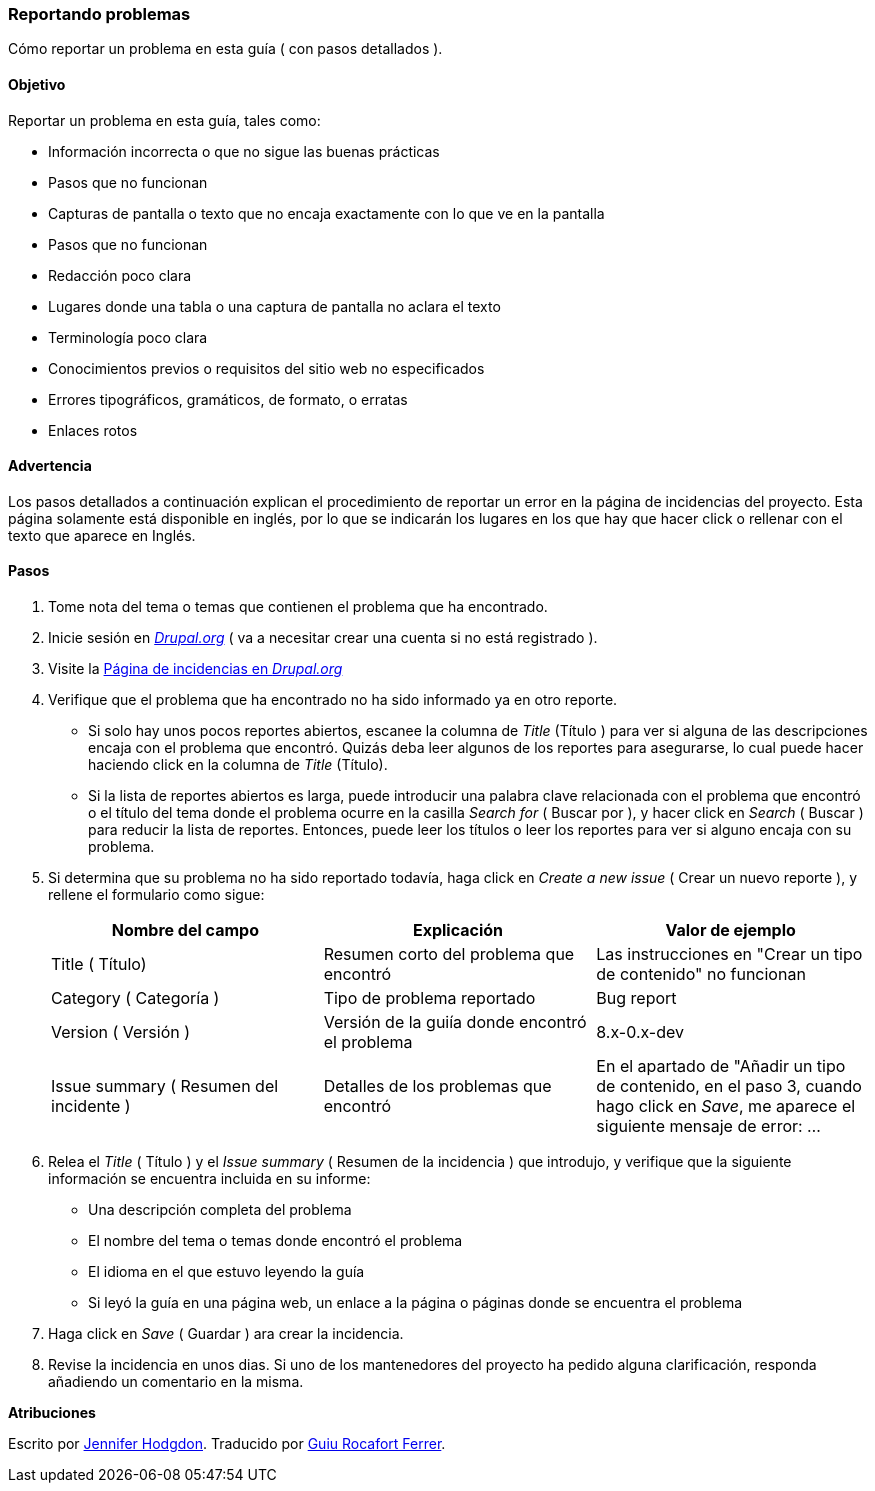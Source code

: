 [[preface-reporting]]
=== Reportando problemas
[role="summary"]
Cómo reportar un problema en esta guía ( con pasos detallados ).

==== Objetivo

Reportar un problema en esta guía, tales como:

* Información incorrecta o que no sigue las buenas prácticas
* Pasos que no funcionan
* Capturas de pantalla o texto que no encaja exactamente con lo que ve en la pantalla
* Pasos que no funcionan
* Redacción poco clara
* Lugares donde una tabla o una captura de pantalla no aclara el texto
* Terminología poco clara
* Conocimientos previos o requisitos del sitio web no especificados
* Errores tipográficos, gramáticos, de formato, o erratas
* Enlaces rotos

// ==== Prerequisite knowledge

// ==== Site prerequisites

==== Advertencia

Los pasos detallados a continuación explican el procedimiento de reportar un 
error en la página de incidencias del proyecto. Esta página solamente está disponible
en inglés, por lo que se indicarán los lugares en los que hay que hacer click o rellenar
con el texto que aparece en Inglés.

==== Pasos
. Tome nota del tema o temas que contienen el problema que ha encontrado.

. Inicie sesión en https://www.drupal.org[_Drupal.org_] ( va a necesitar 
crear una cuenta si no está registrado ).

. Visite la https://www.drupal.org/project/issues/user_guide[Página de 
incidencias en _Drupal.org_]

. Verifique que el problema que ha encontrado no ha sido informado ya en 
otro reporte.
  * Si solo hay unos pocos reportes abiertos, escanee la columna de 
  _Title_ (Título ) para ver si alguna de las descripciones encaja con el problema
  que encontró. Quizás deba leer algunos de los reportes para asegurarse, lo
  cual puede hacer haciendo click en la columna de _Title_ (Título).
  * Si la lista de reportes abiertos es larga, puede introducir una palabra
  clave relacionada con el problema que encontró o el título del tema donde
  el problema ocurre en la casilla _Search for_ ( Buscar por ), y hacer click en  _Search_ ( Buscar )
  para reducir la lista de reportes. Entonces, puede leer los títulos o 
  leer los reportes para ver si alguno encaja con su problema.

. Si determina que su problema no ha sido reportado todavía, haga click en
_Create a new issue_ ( Crear un nuevo reporte ), y rellene el formulario como sigue:
+
[width="100%",frame="topbot",options="header"]
|================================
| Nombre del campo | Explicación | Valor de ejemplo
| Title ( Título) | Resumen corto del problema que encontró | Las instrucciones
 en "Crear un tipo de contenido" no funcionan
| Category ( Categoría ) | Tipo de problema reportado | Bug report
| Version ( Versión ) | Versión de la guiía donde encontró el problema | 8.x-0.x-dev
| Issue summary ( Resumen del incidente ) | Detalles de los problemas que encontró | En el 
apartado de "Añadir un tipo de contenido, en el paso 3, cuando hago click
en _Save_, me aparece el siguiente mensaje de error: ...
|================================

. Relea el _Title_ ( Título ) y el _Issue summary_ ( Resumen de la incidencia ) que introdujo, 
y verifique que la siguiente información se encuentra incluida en su informe:
  * Una descripción completa del problema
  * El nombre del tema o temas donde encontró el problema
  * El idioma en el que estuvo leyendo la guía
  * Si leyó la guía en una página web, un enlace a la página o páginas
    donde se encuentra el problema

. Haga click en _Save_ ( Guardar ) ara crear la incidencia.

. Revise la incidencia en unos dias. Si uno de los mantenedores del proyecto ha
pedido alguna clarificación, responda añadiendo un comentario en la misma.

// ==== Expand your understanding

// ==== Related concepts

// ==== Additional resources


*Atribuciones*

Escrito por https://www.drupal.org/u/jhodgdon[Jennifer Hodgdon].
Traducido por https://www.drupal.org/u/guiurocafortferrer[Guiu Rocafort Ferrer].

